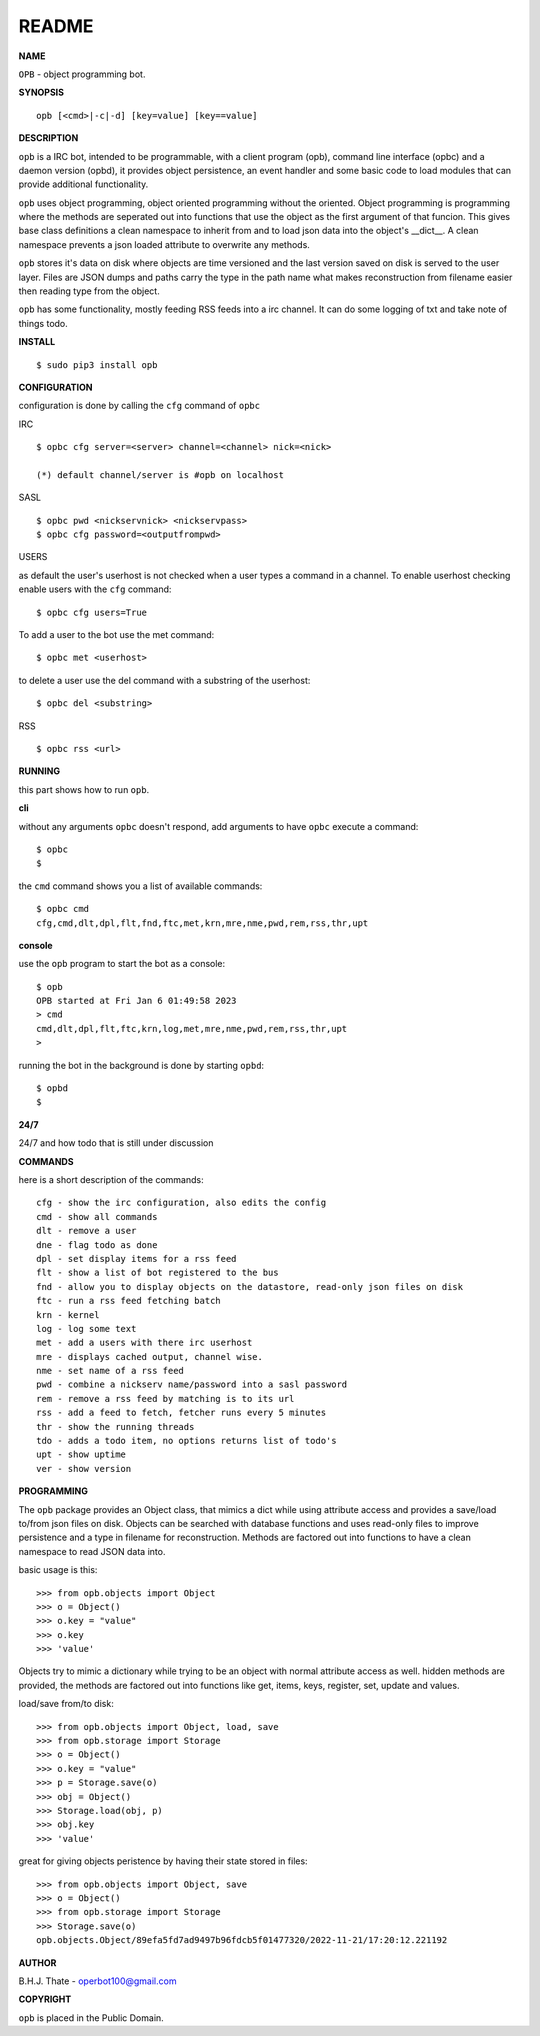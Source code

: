 README
######


**NAME**


``OPB`` - object programming bot.


**SYNOPSIS**

::

 opb [<cmd>|-c|-d] [key=value] [key==value]


**DESCRIPTION**


``opb`` is a IRC bot, intended to be programmable, with a client program (opb),
command line interface (opbc) and a daemon version (opbd), it provides object
persistence, an event handler and some basic code to load modules that can
provide additional functionality.

``opb`` uses object programming, object oriented programming without the
oriented. Object programming is programming where the methods are seperated
out into functions that use the object as the first argument of that funcion.
This gives base class definitions a clean namespace to inherit from and to load
json data into the object's __dict__. A clean namespace prevents a json loaded
attribute to overwrite any methods.

``opb`` stores it's data on disk where objects are time versioned and the
last version saved on disk is served to the user layer. Files are JSON dumps
and paths carry the type in the path name what makes reconstruction from
filename easier then reading type from the object.

``opb`` has some functionality, mostly feeding RSS feeds into a irc
channel. It can do some logging of txt and take note of things todo.


**INSTALL**


::

 $ sudo pip3 install opb


**CONFIGURATION**


configuration is done by calling the ``cfg`` command of ``opbc``


IRC

::

 $ opbc cfg server=<server> channel=<channel> nick=<nick>

 (*) default channel/server is #opb on localhost


SASL

::

 $ opbc pwd <nickservnick> <nickservpass>
 $ opbc cfg password=<outputfrompwd>


USERS

as default the user's userhost is not checked when a user types a command in a
channel. To enable userhost checking enable users with the ``cfg`` command::

 $ opbc cfg users=True


To add a user to the bot use the met command::

 $ opbc met <userhost>

to delete a user use the del command with a substring of the userhost::

 $ opbc del <substring>


RSS

::

 $ opbc rss <url>



**RUNNING**


this part shows how to run ``opb``.


**cli**


without any arguments ``opbc`` doesn't respond, add arguments to have
``opbc`` execute a command::


 $ opbc
 $


the ``cmd`` command shows you a list of available commands::


 $ opbc cmd
 cfg,cmd,dlt,dpl,flt,fnd,ftc,met,krn,mre,nme,pwd,rem,rss,thr,upt


**console**


use the ``opb`` program to start the bot as a console::

 $ opb
 OPB started at Fri Jan 6 01:49:58 2023
 > cmd
 cmd,dlt,dpl,flt,ftc,krn,log,met,mre,nme,pwd,rem,rss,thr,upt
 >

running the bot in the background is done by starting ``opbd``::

 $ opbd
 $


**24/7**


24/7 and how todo that is still under discussion


**COMMANDS**


here is a short description of the commands::

 cfg - show the irc configuration, also edits the config
 cmd - show all commands
 dlt - remove a user
 dne - flag todo as done
 dpl - set display items for a rss feed
 flt - show a list of bot registered to the bus
 fnd - allow you to display objects on the datastore, read-only json files on disk 
 ftc - run a rss feed fetching batch
 krn - kernel
 log - log some text
 met - add a users with there irc userhost
 mre - displays cached output, channel wise.
 nme - set name of a rss feed
 pwd - combine a nickserv name/password into a sasl password
 rem - remove a rss feed by matching is to its url
 rss - add a feed to fetch, fetcher runs every 5 minutes
 thr - show the running threads
 tdo - adds a todo item, no options returns list of todo's
 upt - show uptime
 ver - show version


**PROGRAMMING**


The ``opb`` package provides an Object class, that mimics a dict while using
attribute access and provides a save/load to/from json files on disk.
Objects can be searched with database functions and uses read-only files
to improve persistence and a type in filename for reconstruction. Methods are
factored out into functions to have a clean namespace to read JSON data into.

basic usage is this::

 >>> from opb.objects import Object
 >>> o = Object()
 >>> o.key = "value"
 >>> o.key
 >>> 'value'

Objects try to mimic a dictionary while trying to be an object with normal
attribute access as well. hidden methods are provided, the methods are
factored out into functions like get, items, keys, register, set, update
and values.

load/save from/to disk::

 >>> from opb.objects import Object, load, save
 >>> from opb.storage import Storage
 >>> o = Object()
 >>> o.key = "value"
 >>> p = Storage.save(o)
 >>> obj = Object()
 >>> Storage.load(obj, p)
 >>> obj.key
 >>> 'value'

great for giving objects peristence by having their state stored in files::

 >>> from opb.objects import Object, save
 >>> o = Object()
 >>> from opb.storage import Storage
 >>> Storage.save(o)
 opb.objects.Object/89efa5fd7ad9497b96fdcb5f01477320/2022-11-21/17:20:12.221192


**AUTHOR**


B.H.J. Thate - operbot100@gmail.com


**COPYRIGHT**


``opb`` is placed in the Public Domain.
